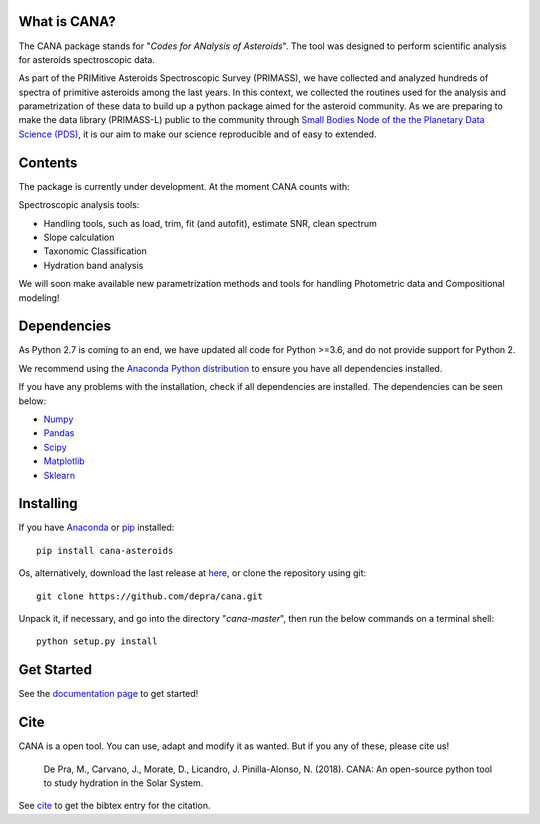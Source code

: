 .. CANA documentation master file, created by
   sphinx-quickstart on Mon Nov 18 23:11:00 2019.
   You can adapt this file completely to your liking, but it should at least
   contain the root `toctree` directive.

.. image:: https://raw.githubusercontent.com/depra/cana/readme/docs/_static/Cana_logo_small.png
   :align: center
   :scale: 50
   :alt: Codes for ANalisis of Asteroids
   :target: https://cana.readthedocs.io/en/latest/?badge=latest

|pypi| |build| |docs|

What is CANA?
-------------

The CANA package stands for "*Codes for ANalysis of Asteroids*". The tool was designed to perform scientific analysis for asteroids spectroscopic data.

As part of the PRIMitive Asteroids Spectroscopic Survey (PRIMASS), we have collected and analyzed hundreds of spectra of primitive asteroids among the last years.
In this context, we collected the routines used for the analysis and parametrization of these data to build up a python package aimed for the asteroid community.
As we are preparing to make the data library (PRIMASS-L) public to the community through
`Small Bodies Node of the the Planetary Data Science (PDS) <https://pds-smallbodies.astro.umd.edu/>`_, it is our aim to make our science reproducible and of easy to extended.


Contents
--------
The package is currently under development. At the moment CANA counts with:

Spectroscopic analysis tools:

* Handling tools, such as load, trim, fit (and autofit), estimate SNR, clean spectrum
* Slope calculation
* Taxonomic Classification
* Hydration band analysis

We will soon make available new parametrization methods and tools for handling Photometric data and Compositional modeling!

Dependencies
------------
As Python 2.7 is coming to an end, we have updated all code for Python >=3.6, and do not provide support for Python 2.

We recommend using the `Anaconda Python distribution <https://www.anaconda.com/distribution/>`_ to ensure you have all dependencies installed.

If you have any problems with the installation, check if all dependencies are installed.
The dependencies can be seen below:

- `Numpy <http://www.numpy.org/>`__
- `Pandas <https://pandas.pydata.org/>`_
- `Scipy <https://www.scipy.org/>`_
- `Matplotlib <https://matplotlib.org/>`_
- `Sklearn <http://scikit-learn.org/stable/>`_

Installing
-----------

If you have `Anaconda <https://www.anaconda.com/distribution/>`_ or `pip <https://pypi.org/project/pip/>`_ installed:

::

      pip install cana-asteroids

Os, alternatively, download the last release at
`here <https://github.com/depra/cana/releases>`_, or clone the repository using git:

::

      git clone https://github.com/depra/cana.git

Unpack it, if necessary, and go into the directory "*cana-master*", then run the below commands on a terminal shell:

::

   python setup.py install


Get Started
-----------

See the `documentation page <https://cana.readthedocs.io/en/latest/?badge=latest>`_ to get started!


Cite
----
CANA is a open tool. You can use, adapt and modify it as wanted. But if you any of these, please cite us!

   De Pra, M., Carvano, J., Morate, D., Licandro, J. Pinilla-Alonso, N. (2018). CANA: An open-source python tool to study hydration in the Solar System.

See `cite <cite.html>`_ to get the bibtex entry for the citation.



.. |docs| image:: https://readthedocs.org/projects/cana/badge/?version=latest
   :target: https://cana.readthedocs.io/en/latest/?badge=latest
   :alt: Documentation Status

.. |build| image:: https://travis-ci.org/depra/cana.svg?branch=master
   :target: https://travis-ci.org/depra/cana
   :alt: Build Status
   
.. |pypi| image:: https://badge.fury.io/py/cana-asteroids.svg
   :target: https://pypi.org/project/cana-asteroids/
   :alt: Version
